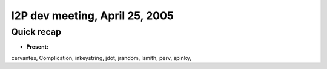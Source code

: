 I2P dev meeting, April 25, 2005
===============================

Quick recap
-----------

* **Present:**

cervantes,
Complication,
inkeystring,
jdot,
jrandom,
lsmith,
perv,
spinky,
